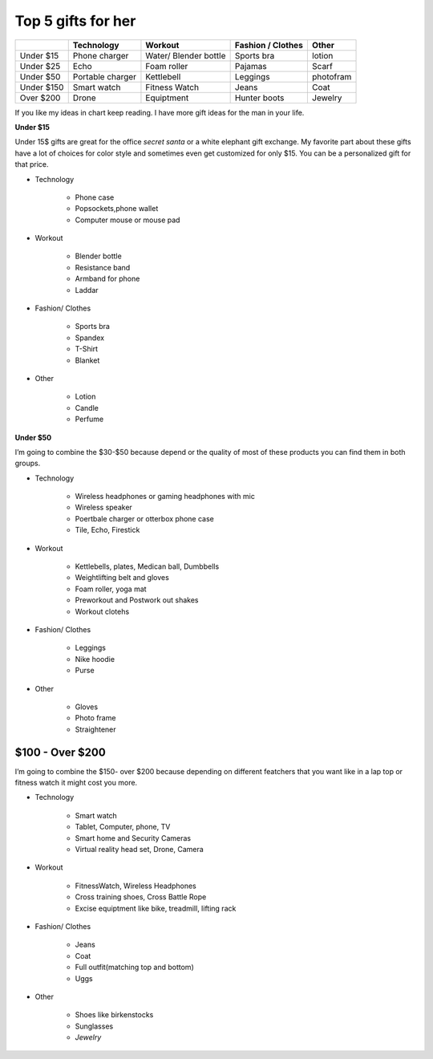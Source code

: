 ===================
Top 5 gifts for her
===================

+-----------+----------------+---------------------+------------+---------------+
|           |Technology      | Workout             | Fashion /  | Other         |
|           |                |                     | Clothes    |               |
+===========+================+=====================+============+===============+
|Under $15  |Phone charger   |Water/ Blender bottle|Sports bra  |lotion         |
+-----------+----------------+---------------------+------------+---------------+
|Under $25  |Echo            |Foam roller          |Pajamas     |Scarf          |
+-----------+----------------+---------------------+------------+---------------+
|Under $50  |Portable charger|Kettlebell           |Leggings    |photofram      |
+-----------+----------------+---------------------+------------+---------------+
|Under $150 |Smart watch     |Fitness Watch        |Jeans       |Coat           |
+-----------+----------------+---------------------+------------+---------------+
|Over $200  |Drone           |Equiptment           |Hunter boots|Jewelry        |
+-----------+----------------+---------------------+------------+---------------+

If you like my ideas in chart keep reading. I have more gift ideas for the man in your life.

**Under $15**

Under 15$ gifts are great for the office *secret santa* or a white elephant gift exchange. 
My favorite part about these gifts have a lot of choices for color style and sometimes even 
get customized for only $15. You can be a personalized gift for that price. 

* Technology

    * Phone case 
    * Popsockets,phone wallet
    * Computer mouse or mouse pad

.. image:: mouse_pad.png
    :width: 30%

* Workout

    * Blender bottle
    * Resistance band
    * Armband for phone
    * Laddar

.. image:: water_bottle.png
    :width: 30%
    

* Fashion/ Clothes

    * Sports bra 
    * Spandex
    * T-Shirt
    * Blanket

.. image:: blanket.png
    :width: 30%

* Other

    * Lotion 
    * Candle
    * Perfume

.. image:: candle.png
    :width: 30%

.. image:: lotion.png
    :width: 30%

**Under $50**

I’m going to combine the $30-$50 because depend or the quality of most of these products you can find them in both groups.

* Technology

    * Wireless headphones or gaming headphones with mic
    * Wireless speaker
    * Poertbale charger or otterbox phone case
    * Tile, Echo, Firestick

.. image:: wireless_headphones.png
    :width: 30%

* Workout 

    * Kettlebells, plates, Medican ball, Dumbbells
    * Weightlifting belt and gloves
    * Foam roller, yoga mat
    * Preworkout and Postwork out shakes
    * Workout clotehs

.. image:: foam_roller.png
    :width: 30%

* Fashion/ Clothes

    * Leggings
    * Nike hoodie
    * Purse

.. image:: purse.png
    :width: 30%

* Other

    * Gloves
    * Photo frame
    * Straightener

.. image:: straightener.png
    :width: 30%

$100 - Over $200
----------------

I’m going to combine the $150- over $200 because depending on different featchers 
that you want like in a lap top or fitness watch it might cost you more. 

* Technology

    * Smart watch
    * Tablet, Computer, phone, TV
    * Smart home and Security Cameras
    * Virtual reality head set, Drone, Camera

.. image:: watch.png
    :width: 30%

* Workout 

    * FitnessWatch, Wireless Headphones
    * Cross training shoes, Cross Battle Rope
    * Excise equiptment like bike, treadmill, lifting rack

.. image:: running_shoes.png
    :width: 30%

* Fashion/ Clothes

    * Jeans
    * Coat
    * Full outfit(matching top and bottom)
    * Uggs

.. image:: ugg_shoes.png
    :width: 30%        

* Other

    * Shoes like birkenstocks
    * Sunglasses
    * *Jewelry*

.. image:: birkenstock_shoes.png
    :width: 30%
